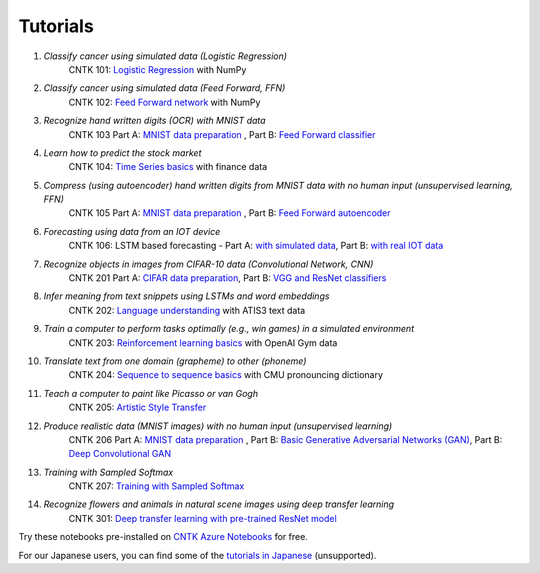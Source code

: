 Tutorials
=========

#.  *Classify cancer using simulated data (Logistic Regression)*
     CNTK 101: `Logistic Regression`_ with NumPy

#.  *Classify cancer using simulated data (Feed Forward, FFN)*
     CNTK 102: `Feed Forward network`_ with NumPy

#.  *Recognize hand written digits (OCR) with MNIST data*
     CNTK 103 Part A: `MNIST data preparation`_ ,  Part B: `Feed Forward classifier`_

#.  *Learn how to predict the stock market*
     CNTK 104: `Time Series basics`_ with finance data

#.  *Compress (using autoencoder) hand written digits from MNIST data with no human input (unsupervised learning, FFN)*
     CNTK 105 Part A: `MNIST data preparation`_ ,  Part B: `Feed Forward autoencoder`_

#.  *Forecasting using data from an IOT device*
     CNTK 106: LSTM based forecasting - Part A: `with simulated data <https://github.com/Microsoft/CNTK/blob/v2.0.rc1/Tutorials/CNTK_106A_LSTM_Timeseries_with_Simulated_Data.ipynb>`_, Part B: `with real IOT data <https://github.com/Microsoft/CNTK/blob/v2.0.rc1/Tutorials/CNTK_106B_LSTM_Timeseries_with_IOT_Data.ipynb>`_ 

#.  *Recognize objects in images from CIFAR-10 data (Convolutional Network, CNN)*
     CNTK 201 Part A: `CIFAR data preparation`_,  Part B: `VGG and ResNet classifiers`_

#.  *Infer meaning from text snippets using LSTMs and word embeddings*
     CNTK 202: `Language understanding`_ with ATIS3 text data

#.  *Train a computer to perform tasks optimally (e.g., win games) in a simulated environment*
     CNTK 203: `Reinforcement learning basics`_ with OpenAI Gym data

#.  *Translate text from one domain (grapheme) to other (phoneme)*
     CNTK 204: `Sequence to sequence basics`_ with CMU pronouncing dictionary

#.  *Teach a computer to paint like Picasso or van Gogh*
     CNTK 205: `Artistic Style Transfer`_

#.  *Produce realistic data (MNIST images) with no human input (unsupervised learning)*
     CNTK 206 Part A: `MNIST data preparation`_ ,  Part B: `Basic Generative Adversarial Networks (GAN)`_,  Part B: `Deep Convolutional GAN`_

#.  *Training with Sampled Softmax*
     CNTK 207: `Training with Sampled Softmax`_

#.  *Recognize flowers and animals in natural scene images using deep transfer learning*
     CNTK 301: `Deep transfer learning with pre-trained ResNet model`_

Try these notebooks pre-installed on `CNTK Azure Notebooks`_ for free. 

For our Japanese users, you can find some of the `tutorials in Japanese`_ (unsupported).

.. _`Logistic Regression`: https://github.com/Microsoft/CNTK/blob/v2.0.rc1/Tutorials/CNTK_101_LogisticRegression.ipynb
.. _`Feed Forward network`: https://github.com/Microsoft/CNTK/blob/v2.0.rc1/Tutorials/CNTK_102_FeedForward.ipynb
.. _`MNIST data preparation`: https://github.com/Microsoft/CNTK/blob/v2.0.rc1/Tutorials/CNTK_103A_MNIST_DataLoader.ipynb
.. _`Feed Forward classifier`: https://github.com/Microsoft/CNTK/blob/v2.0.rc1/Tutorials/CNTK_103B_MNIST_FeedForwardNetwork.ipynb
.. _`Time Series basics`: https://github.com/Microsoft/CNTK/blob/v2.0.rc1/Tutorials/CNTK_104_Finance_Timeseries_Basic_with_Pandas_Numpy.ipynb
.. _`Feed Forward autoencoder`: https://github.com/Microsoft/CNTK/blob/v2.0.rc1/Tutorials/CNTK_105_Basic_Autoencoder_for_Dimensionality_Reduction.ipynb
.. _`Basic LSTM based time series`: https://github.com/Microsoft/CNTK/blob/v2.0.rc1/Tutorials/CNTK_106A_LSTM_Timeseries_with_Simulated_Data.ipynb
.. _`CIFAR data preparation`: https://github.com/Microsoft/CNTK/blob/v2.0.rc1/Tutorials/CNTK_201A_CIFAR-10_DataLoader.ipynb
.. _`VGG and ResNet classifiers`: https://github.com/Microsoft/CNTK/blob/v2.0.rc1/Tutorials/CNTK_201B_CIFAR-10_ImageHandsOn.ipynb
.. _`Language understanding`: https://github.com/Microsoft/CNTK/blob/v2.0.rc1/Tutorials/CNTK_202_Language_Understanding.ipynb
.. _`Reinforcement learning basics`: https://github.com/Microsoft/CNTK/blob/v2.0.rc1/Tutorials/CNTK_203_Reinforcement_Learning_Basics.ipynb
.. _`Sequence to sequence basics`: https://github.com/Microsoft/CNTK/blob/v2.0.rc1/Tutorials/CNTK_204_Sequence_To_Sequence.ipynb
.. _`Artistic Style Transfer`: https://github.com/Microsoft/CNTK/blob/v2.0.rc1/Tutorials/CNTK_205_Artistic_Style_Transfer.ipynb
.. _`Basic Generative Adversarial Networks (GAN)`: https://github.com/Microsoft/CNTK/blob/v2.0.rc1/Tutorials/CNTK_206_Basic_GAN.ipynb
.. _`Deep Convolutional GAN`: https://github.com/Microsoft/CNTK/blob/v2.0.rc1/Tutorials/CNTK_206B_DCGAN.ipynb
.. _`Training with Sampled Softmax`: https://github.com/Microsoft/CNTK/blob/v2.0.rc1/Tutorials/CNTK_207_Training_with_Sampled_Softmax.ipynb
.. _`Deep transfer learning with pre-trained ResNet model`: https://github.com/Microsoft/CNTK/blob/v2.0.rc1/Tutorials/CNTK_301_Image_Recognition_with_Deep_Transfer_Learning.ipynb

.. _`CNTK Azure Notebooks`: https://notebooks.azure.com/cntk/libraries/tutorials
.. _`tutorials in Japanese`: https://notebooks.azure.com/library/cntkbeta2_ja
